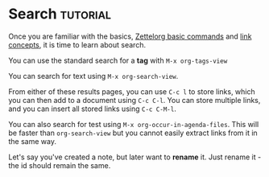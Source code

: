 * Search                                                 :tutorial:
:PROPERTIES:
:ID:       8072f69e-53b1-4306-b458-1208e9468acd
:END:

Once you are familiar with the basics, [[id:a3e5b65f-b27c-460a-9cc0-e2b01de8b917][Zettelorg basic commands]] and [[id:117becf4-f5e7-4c91-8919-59d91b74a4e1][link concepts]], it is time to learn about search.

You can use the standard search for a *tag* with =M-x org-tags-view=

You can search for text using =M-x org-search-view=.

From either of these results pages, you can use =C-c l= to store links, which you can then add to a document using =C-c C-l=. You can store multiple links, and you can insert all stored links using =C-c C-M-l=. 

You can also search for test using =M-x org-occur-in-agenda-files=. This will be faster than =org-search-view= but you cannot easily extract links from it in the same way.

Let's say you've created a note, but later want to *rename* it. Just rename it - the id should remain the same.
